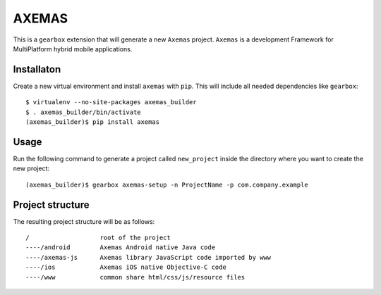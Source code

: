 AXEMAS
======

This is a ``gearbox`` extension that will generate a new ``Axemas`` project. ``Axemas`` is a development Framework
for MultiPlatform hybrid mobile applications.

Installaton
-----------

Create a new virtual environment and install ``axemas`` with ``pip``. This will include all needed dependencies like
``gearbox``::

    $ virtualenv --no-site-packages axemas_builder
    $ . axemas_builder/bin/activate
    (axemas_builder)$ pip install axemas

Usage
-----

Run the following command to generate a project called ``new_project`` inside the directory where you want to
create the new project::

     (axemas_builder)$ gearbox axemas-setup -n ProjectName -p com.company.example



Project structure
-----------------

The resulting project structure will be as follows::

    /                   root of the project
    ----/android        Axemas Android native Java code
    ----/axemas-js      Axemas library JavaScript code imported by www
    ----/ios            Axemas iOS native Objective-C code
    ----/www            common share html/css/js/resource files
